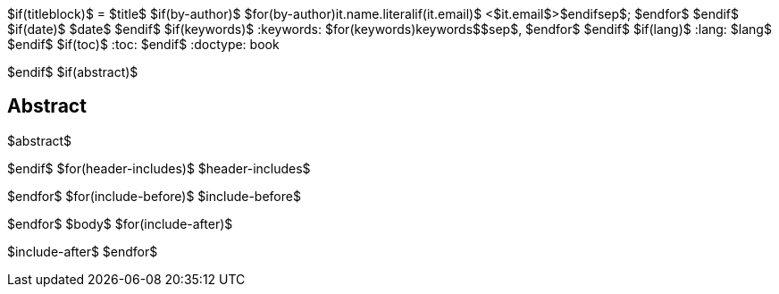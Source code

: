 $if(titleblock)$
= $title$
$if(by-author)$
$for(by-author)$$it.name.literal$$if(it.email)$ <$it.email$>$endif$$sep$; $endfor$
$endif$
$if(date)$
$date$
$endif$
$if(keywords)$
:keywords: $for(keywords)$$keywords$$sep$, $endfor$
$endif$
$if(lang)$
:lang: $lang$
$endif$
$if(toc)$
:toc:
$endif$
:doctype: book

$endif$
$if(abstract)$
[abstract]
== Abstract
$abstract$

$endif$
$for(header-includes)$
$header-includes$

$endfor$
$for(include-before)$
$include-before$

$endfor$
$body$
$for(include-after)$

$include-after$
$endfor$